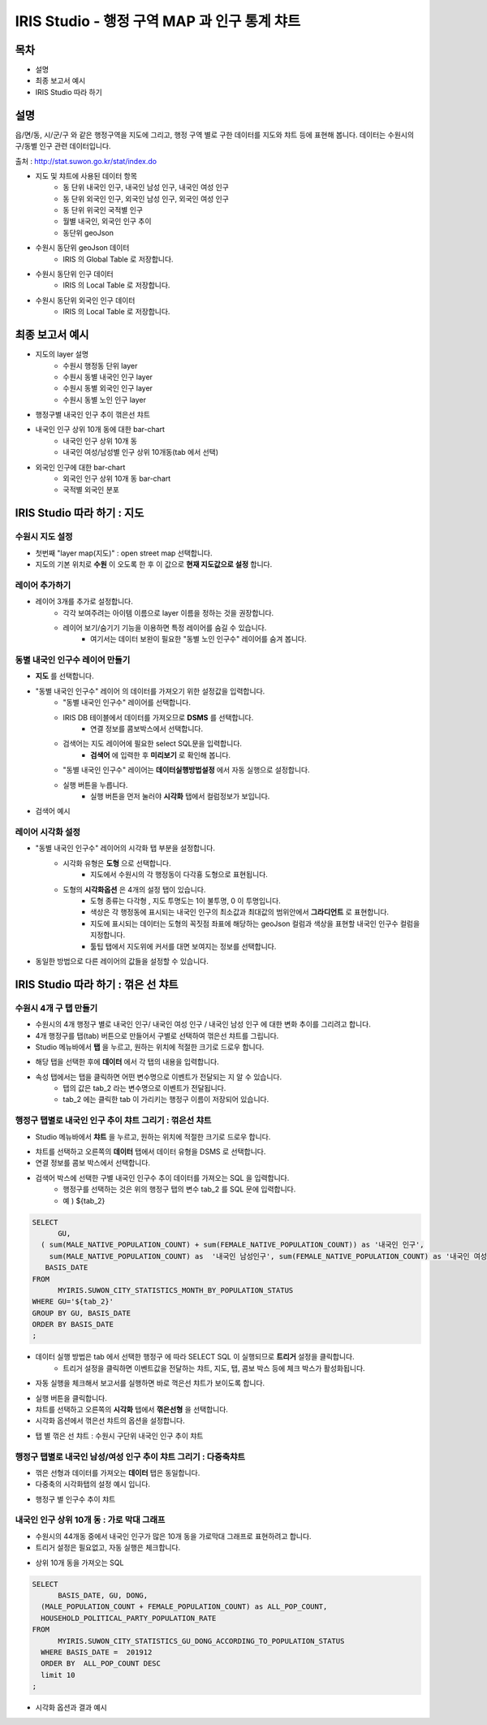 ================================================================================
IRIS Studio - 행정 구역 MAP 과 인구 통계 챠트
================================================================================
    

-----------------
목차
-----------------

- 설명

- 최종 보고서 예시

- IRIS Studio 따라 하기


-----------------
설명
-----------------

읍/면/동, 시/군/구 와 같은 행정구역을 지도에 그리고, 행정 구역 별로 구한 데이터를 지도와 챠트 등에 표현해 봅니다.
데이터는 수원시의 구/동별 인구 관련 데이터입니다.

출처 : http://stat.suwon.go.kr/stat/index.do


- 지도 및 챠트에 사용된 데이터 항목
    - 동 단위 내국인 인구, 내국인 남성 인구, 내국인 여성 인구
    - 동 단위 외국인 인구, 외국인 남성 인구, 외국인 여성 인구
    - 동 단위 위국인 국적별 인구
    - 월별 내국인, 외국인 인구 추이
    - 동단위 geoJson 


- 수원시 동단위 geoJson 데이터
    - IRIS 의 Global Table 로 저장합니다.
.. image:: ../images/map_suwon/sw_dong_data_1.png
    :alt: 데이터 예시 -1


- 수원시 동단위 인구 데이터
    - IRIS 의 Local Table 로 저장합니다.
.. image:: ../images/map_suwon/sw_dong_data_2.png
    :alt: 데이터 예시 -2


- 수원시 동단위 외국인 인구 데이터
    - IRIS 의 Local Table 로 저장합니다.
.. image:: ../images/map_suwon/sw_dong_data_3.png
    :alt: 데이터 예시 -3


.. image:: ../images/map_suwon/sw_dong_data_4.png
    - IRIS 의 Local Table 로 저장합니다.
    :alt: 데이터 예시 -4



-----------------------
최종 보고서 예시 
-----------------------

.. image:: ../images/map_suwon/sw_dong_01.png
    :alt: 최종 지도 예시 -1


- 지도의 layer 설명
    - 수원시 행정동 단위 layer
    - 수원시 동별 내국인 인구 layer
    - 수원시 동별 외국인 인구 layer
    - 수원시 동별 노인 인구 layer

.. image:: ../images/map_suwon/sw_dong_map_1.png
    :alt: 지도 예시 -1


- 행정구별 내국인 인구 추이 꺾은선 챠트

.. image:: ../images/map_suwon/sw_dong_chart_1.png
    :alt: 꺾은선 예시 -1

    
- 내국인 인구 상위 10개 동에 대한 bar-chart
    - 내국인 인구 상위 10개 동
    - 내국인 여성/남성별 인구 상위 10개동(tab 에서 선택)

.. image:: ../images/map_suwon/sw_dong_chart_2.png
    :alt: barchart 예시 -2


- 외국인 인구에 대한 bar-chart
    - 외국인 인구 상위 10개 동 bar-chart
    - 국적별 외국인 분포 

.. image:: ../images/map_suwon/sw_dong_chart_3.png
    :alt: barchart 예시 -3


------------------------------------------
IRIS Studio 따라 하기 : 지도
------------------------------------------

'''''''''''''''''''''''''
수원시 지도 설정
'''''''''''''''''''''''''

- 첫번째 "layer map(지도)" : open street map 선택합니다.
- 지도의 기본 위치로 **수원** 이 오도록 한 후 이 값으로 **현재 지도값으로 설정**  합니다.

.. image:: ../images/map_suwon/sw_map_layer.png
    :height: 450
    :width: 800
    :scale: 100%
    :alt: map layer

''''''''''''''''''''''''''
레이어 추가하기
''''''''''''''''''''''''''

- 레이어 3개를 추가로 설정합니다.
    - 각각 보여주려는 아이템 이름으로 layer 이름을 정하는 것을 권장합니다.
    - 레이어 보기/숨기기 기능을 이용하면 특정 레이어를 숨길 수 있습니다.
        - 여기서는 데이터 보완이 필요한 "동별 노인 인구수" 레이어를 숨겨 봅니다.

.. image:: ../images/map_suwon/sw_dong_layer_add_1.png
    :alt: map layer add


''''''''''''''''''''''''''''''''''
동별 내국인 인구수 레이어 만들기
''''''''''''''''''''''''''''''''''

- **지도** 를 선택합니다.

- "동별 내국인 인구수" 레이어 의 데이터를 가져오기 위한 설정값을 입력합니다.
    - "동별 내국인 인구수" 레이어를 선택합니다.
    - IRIS DB 테이블에서 데이터를 가져오므로  **DSMS** 를 선택합니다.
        - 연결 정보를 콤보박스에서 선택합니다.
    - 검색어는 지도 레이어에 필요한 select SQL문을 입력합니다.
        - **검색어** 에 입력한 후 **미리보기** 로 확인해 봅니다.
    - "동별 내국인 인구수" 레이어는 **데이터실행방법설정** 에서 자동 실행으로 설정합니다.
    - 실행 버튼을 누릅니다.
        - 실행 버튼을 먼저 눌러야 **시각화** 탭에서 컬럼정보가 보입니다.

.. image:: ../images/map_suwon/sw_dong_map_2.png
    :scale: 60%
    :alt: layer_1 data

- 검색어 예시

.. code::
    SELECT 
	  LOCAL_A.STANDARD_DATE_NAME, LOCAL_A.BASIS_DATE,  LOCAL_A.GU, LOCAL_A.DONG, LOCAL_A.HOUSEHOLD_COUNT, LOCAL_A.MALE_POPULATION_COUNT, LOCAL_A.FEMALE_POPULATION_COUNT, LOCAL_A.HOUSEHOLD_POLITICAL_PARTY_POPULATION_RATE,  
      ( LOCAL_A.MALE_POPULATION_COUNT + LOCAL_A.FEMALE_POPULATION_COUNT) AS POP_COUNT ,
      GB_GEOM.GEOM_JSON 
    FROM 
	  MYIRIS.SUWON_CITY_STATISTICS_GU_DONG_ACCORDING_TO_POPULATION_STATUS LOCAL_A , MYIRIS.SUWON_DONG_GEOJSON GB_GEOM
    WHERE LOCAL_A.BASIS_DATE = 201912  AND GB_GEOM.DONG = replace(LOCAL_A.DONG, ' ', '')
    ;


''''''''''''''''''''''''''''
레이어 시각화 설정
''''''''''''''''''''''''''''

- "동별 내국인 인구수" 레이어의 시각화 탭 부분을 설정합니다.
    - 시각화 유형은 **도형** 으로 선택합니다.
        - 지도에서 수원시의 각 행정동이 다각횽 도형으로 표현됩니다.
    - 도형의 **시각화옵션** 은 4개의 설정 탭이 있습니다.
        - 도형 종류는 다각형 , 지도 투명도는 1이 불투명, 0 이 투명입니다.
        - 색상은 각 행정동에 표시되는 내국인 인구의 최소값과 최대값의 범위안에서 **그라디언트** 로 표현합니다.
        - 지도에 표시되는 데이터는 도형의 꼭짓점 좌표에 해당하는 geoJson 컬럼과 색상을 표현할 내국인 인구수 컬럼을 지정합니다.
        - 툴팁 탭에서 지도위에 커서를 대면 보여지는 정보를 선택합니다.
    
.. image:: ../images/map_suwon/sw_dong_map_3.png
    :scale: 60%
    :alt: layer_2 data



- 동일한 방법으로 다른 레이어의 값들을 설정할 수 있습니다.



--------------------------------------------
IRIS Studio 따라 하기 : 꺾은 선 챠트
--------------------------------------------

'''''''''''''''''''''''''''''
수원시 4개 구 탭 만들기
'''''''''''''''''''''''''''''

- 수원시의 4개 행정구 별로 내국인 인구/ 내국인 여성 인구 / 내국인 남성 인구 에 대한 변화 추이를 그리려고 합니다.
- 4개 행정구를 탭(tab) 버튼으로 만들어서 구별로 선택하여 꺾은선 챠트를 그립니다.

- Studio 메뉴바에서 **탭** 을 누르고, 원하는 위치에 적절한 크기로 드로우 합니다.

.. image:: ../images/map_suwon/sw_dong_chart_4.png
    :scale: 60%
    :alt: chart 1 data


- 해당 탭을 선택한 후에 **데이터** 에서 각 탭의 내용을 입력합니다.

.. image:: ../images/map_suwon/sw_dong_chart_5.png
    :scale: 60%
    :alt: chart 2 data

- 속성 탭에서는 탭을 클릭하면 어떤 변수명으로 이벤트가 전달되는 지 알 수 있습니다.
    - 탭의 값은 tab_2 라는 변수명으로 이벤트가 전달됩니다.
    - tab_2 에는 클릭한 tab 이 가리키는 행정구 이름이 저장되어 있습니다.

.. image:: ../images/map_suwon/sw_dong_chart_8.png
    :scale: 60%
    :alt: chart 3 data


'''''''''''''''''''''''''''''''''''''''''''''''''''''''''''''''''''''
행정구 탭별로 내국인 인구 추이 챠트 그리기 : 꺾은선 챠트
'''''''''''''''''''''''''''''''''''''''''''''''''''''''''''''''''''''

- Studio 메뉴바에서 **챠트** 을 누르고, 원하는 위치에 적절한 크기로 드로우 합니다.

.. image:: ../images/map_suwon/sw_dong_chart_6.png
    :scale: 60%
    :alt: chart 4 data


- 챠트를 선택하고 오른쪽의 **데이터** 탭에서 데이터 유형을 DSMS 로 선택합니다.
- 연결 정보를 콤보 박스에서 선택합니다.
- 검색어 박스에 선택한 구별 내국인 인구수 추이 데이터를 가져오는 SQL 을 입력합니다.
    - 행정구를 선택하는 것은 위의 행정구 탭의 변수 tab_2 를 SQL 문에 입력합니다.
    - 예 ) ${tab_2}

.. code::

    SELECT 
	  GU,  
      ( sum(MALE_NATIVE_POPULATION_COUNT) + sum(FEMALE_NATIVE_POPULATION_COUNT)) as '내국인 인구',
        sum(MALE_NATIVE_POPULATION_COUNT) as  '내국인 남성인구', sum(FEMALE_NATIVE_POPULATION_COUNT) as '내국인 여성인구',
       BASIS_DATE 
    FROM 
	  MYIRIS.SUWON_CITY_STATISTICS_MONTH_BY_POPULATION_STATUS
    WHERE GU='${tab_2}'
    GROUP BY GU, BASIS_DATE
    ORDER BY BASIS_DATE
    ;

- 데이터 실행 방법은 tab 에서 선택한 행정구 에 따라 SELECT SQL 이 실행되므로 **트리거** 설정을 클릭합니다.
    - 트리거 설정을 클릭하면 이벤트값을 전달하는 챠트, 지도, 탭, 콤보 박스 등에 체크 박스가 활성화됩니다.
    
.. image:: ../images/map_suwon/sw_dong_chart_9.png
    :scale: 60%
    :alt: chart 5 data


- 자동 실행을 체크해서 보고서를 실행하면 바로 꺽은선 챠트가 보이도록 합니다.

.. image:: ../images/map_suwon/sw_dong_chart_7.png
    :scale: 60%
    :alt: chart 6 data


- 실행 버튼을 클릭합니다.

- 챠트를 선택하고 오른쪽의 **시각화** 탭에서 **꺾은선형** 을 선택합니다.
- 시각화 옵션에서 꺾은선 챠트의 옵션을 설정합니다.

.. image:: ../images/map_suwon/sw_dong_chart_10.png
    :alt: chart 7 data


- 탭 별 꺾은 선 챠트 : 수원시 구단위 내국인 인구 추이 챠트 

.. image:: ../images/map_suwon/sw_dong_chart_11.png
    :alt: chart 8 data




'''''''''''''''''''''''''''''''''''''''''''''''''''''''''''''''''''''
행정구 탭별로 내국인 남성/여성 인구 추이 챠트 그리기 : 다중축챠트
'''''''''''''''''''''''''''''''''''''''''''''''''''''''''''''''''''''

- 꺾은 선형과 데이터를 가져오는 **데이터** 탭은 동일합니다.
- 다중축의 시각화탭의 설정 예시 입니다.

.. image:: ../images/map_suwon/sw_dong_chart_12.png
    :alt: chart 9 data


- 행정구 별 인구수 추이 챠트

.. image:: ../images/map_suwon/sw_dong_chart_13.png
    :alt: chart 10 data



'''''''''''''''''''''''''''''''''''''''''''''''''''''''''''''''''''''
내국인 인구 상위 10개 동 : 가로 막대 그래프
'''''''''''''''''''''''''''''''''''''''''''''''''''''''''''''''''''''

- 수원시의 44개동 중에서 내국인 인구가 많은 10개 동을 가로막대 그래프로 표현하려고 합니다.
- 트리거 설정은 필요없고, 자동 실행은 체크합니다.

.. image:: ../images/map_suwon/sw_dong_chart_14.png
    :scale: 60%
    :alt: chart 10 data

- 상위 10개 동을 가져오는 SQL

.. code::

  SELECT 
	BASIS_DATE, GU, DONG, 
    (MALE_POPULATION_COUNT + FEMALE_POPULATION_COUNT) as ALL_POP_COUNT,
    HOUSEHOLD_POLITICAL_PARTY_POPULATION_RATE 
  FROM 
	MYIRIS.SUWON_CITY_STATISTICS_GU_DONG_ACCORDING_TO_POPULATION_STATUS 
    WHERE BASIS_DATE =  201912 
    ORDER BY  ALL_POP_COUNT DESC
    limit 10
  ;

- 시각화 옵션과 결과 예시

.. image:: ../images/map_suwon/sw_dong_chart_15.png
    :alt: chart 11 data

